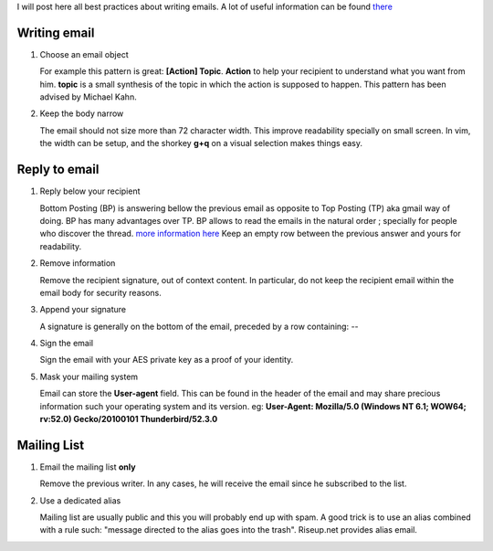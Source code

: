.. title: Email Best Practices
.. slug: email-best-practice
.. date: Sep 03, 2018
.. tags: postgresql, archlinux
.. author: Nicolas Paris
.. link: 
.. description:
.. category: email


I will post here all best practices about writing emails. A lot of useful
information can be found `there <https://www.ietf.org/rfc/rfc3676.txt>`_

.. END_TEASER

Writing email
-------------
#. Choose an email object

   For example this pattern is great: **[Action] Topic**.
   **Action** to help your recipient to understand what you want from him.
   **topic** is a small synthesis of the topic in which the action is supposed to happen.
   This pattern has been advised by Michael Kahn.

#. Keep the body narrow

   The email should not size more than 72 character width. This improve
   readability specially on small screen. In vim, the width can be setup, and
   the shorkey **g+q** on a visual selection makes things easy.

.. TEASER_END

Reply to email
--------------
#. Reply below your recipient

   Bottom Posting (BP) is answering bellow the previous email as opposite to
   Top Posting (TP) aka gmail way of doing. BP has many advantages over TP. BP
   allows to read the emails in the natural order ; specially for people who
   discover the thread. `more information here <http://www.idallen.com/topposting.html>`_
   Keep an empty row between the previous answer and yours for readability.

#. Remove information

   Remove the recipient signature, out of context content. In particular, do
   not keep the recipient email within the email body for security reasons.

#. Append your signature

   A signature is generally on the bottom of the email, preceded by a row containing: *--*

#. Sign the email

   Sign the email with your AES private key as a proof of your identity.

#. Mask your mailing system

   Email can store the **User-agent** field. This can be found in the header of
   the email and may share precious information such your operating system and
   its version. eg: **User-Agent: Mozilla/5.0 (Windows NT 6.1; WOW64; rv:52.0) Gecko/20100101 Thunderbird/52.3.0**

Mailing List
------------
#. Email the mailing list **only**

   Remove the previous writer. In any cases, he will receive the email since he
   subscribed to the list.

#. Use a dedicated alias

   Mailing list are usually public and this you will probably end up with spam.
   A good trick is to use an alias combined with a rule such: "message directed
   to the alias goes into the trash". Riseup.net provides alias email.


